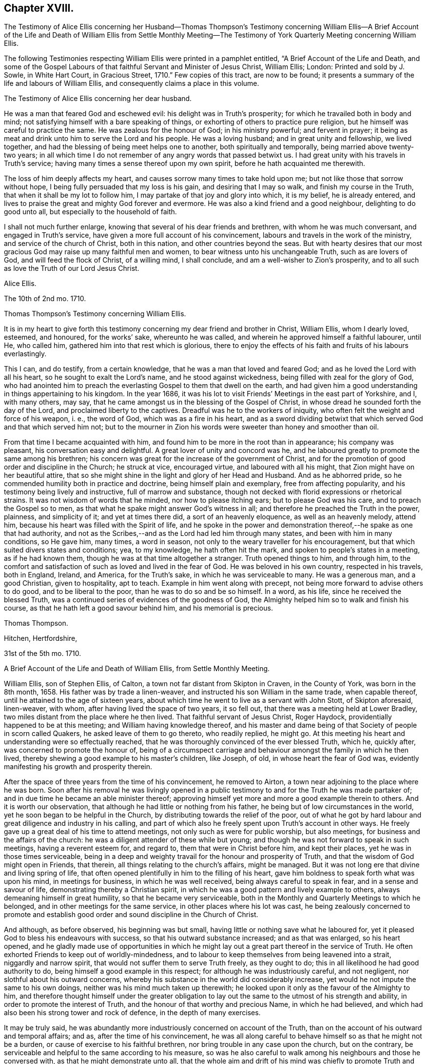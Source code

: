 == Chapter XVIII.

The Testimony of Alice Ellis concerning her Husband--Thomas Thompson`'s Testimony concerning
William Ellis--A Brief Account of the Life and Death of William Ellis from Settle Monthly
Meeting--The Testimony of York Quarterly Meeting concerning William Ellis.

The following Testimonies respecting William Ellis were printed in a pamphlet entitled,
"`A Brief Account of the Life and Death,
and some of the Gospel Labours of that faithful Servant and Minister of Jesus Christ,
William Ellis; London: Printed and sold by J. Sowle, in White Hart Court,
in Gracious Street, 1710.`"
Few copies of this tract, are now to be found;
it presents a summary of the life and labours of William Ellis,
and consequently claims a place in this volume.

The Testimony of Alice Ellis concerning her dear husband.

He was a man that feared God and eschewed evil: his delight was in Truth`'s prosperity;
for which he travailed both in body and mind;
not satisfying himself with a bare speaking of things,
or exhorting of others to practice pure religion,
but he himself was careful to practice the same.
He was zealous for the honour of God; in his ministry powerful; and fervent in prayer;
it being as meat and drink unto him to serve the Lord and his people.
He was a loving husband; and in great unity and fellowship, we lived together,
and had the blessing of being meet helps one to another, both spiritually and temporally,
being married above twenty-two years;
in all which time I do not remember of any angry words that passed betwixt us.
I had great unity with his travels in Truth`'s service;
having many times a sense thereof upon my own spirit,
before he hath acquainted me therewith.

The loss of him deeply affects my heart,
and causes sorrow many times to take hold upon me;
but not like those that sorrow without hope,
I being fully persuaded that my loss is his gain, and desiring that I may so walk,
and finish my course in the Truth, that when it shall be my lot to follow him,
I may partake of that joy and glory into which, it is my belief, he is already entered,
and lives to praise the great and mighty God forever and evermore.
He was also a kind friend and a good neighbour, delighting to do good unto all,
but especially to the household of faith.

I shall not much further enlarge, knowing that several of his dear friends and brethren,
with whom he was much conversant, and engaged in Truth`'s service,
have given a more full account of his convincement,
labours and travels in the work of the ministry, and service of the church of Christ,
both in this nation, and other countries beyond the seas.
But with hearty desires that our most gracious God
may raise up many faithful men and women,
to bear witness unto his unchangeable Truth, such as are lovers of God,
and will feed the flock of Christ, of a willing mind, I shall conclude,
and am a well-wisher to Zion`'s prosperity,
and to all such as love the Truth of our Lord Jesus Christ.

Alice Ellis.

The 10th of 2nd mo.
1710.

Thomas Thompson`'s Testimony concerning William Ellis.

It is in my heart to give forth this testimony concerning
my dear friend and brother in Christ,
William Ellis, whom I dearly loved, esteemed, and honoured, for the works`' sake,
whereunto he was called, and wherein he approved himself a faithful labourer, until He,
who called him, gathered him into that rest which is glorious,
there to enjoy the effects of his faith and fruits of his labours everlastingly.

This I can, and do testify, from a certain knowledge,
that he was a man that loved and feared God; and as he loved the Lord with all his heart,
so he sought to exalt the Lord`'s name, and he stood against wickedness,
being filled with zeal for the glory of God,
who had anointed him to preach the everlasting Gospel to them that dwell on the earth,
and had given him a good understanding in things appertaining to his kingdom.
In the year 1686,
it was his lot to visit Friends`' Meetings in the east part of Yorkshire, and I,
with many others, may say,
that he came amongst us in the blessing of the Gospel of Christ,
in whose dread he sounded forth the day of the Lord,
and proclaimed liberty to the captives.
Dreadful was he to the workers of iniquity,
who often felt the weight and force of his weapon, i. e., the word of God,
which was as a fire in his heart,
and as a sword dividing betwixt that which served God and that which served him not;
but to the mourner in Zion his words were sweeter than honey and smoother than oil.

From that time I became acquainted with him,
and found him to be more in the root than in appearance; his company was pleasant,
his conversation easy and delightful.
A great lover of unity and concord was he,
and he laboured greatly to promote the same among his brethren;
his concern was great for the increase of the government of Christ,
and for the promotion of good order and discipline in the Church; he struck at vice,
encouraged virtue, and laboured with all his might,
that Zion might have on her beautiful attire,
that so she might shine in the light and glory of her Head and Husband.
And as he abhorred pride, so he commended humility both in practice and doctrine,
being himself plain and exemplary, free from affecting popularity,
and his testimony being lively and instructive, full of marrow and substance,
though not decked with florid expressions or rhetorical strains.
It was not wisdom of words that he minded, nor how to please itching ears;
but to please God was his care, and to preach the Gospel so to men,
as that what he spake might answer God`'s witness in all;
and therefore he preached the Truth in the power, plainness, and simplicity of it;
and yet at times there did, a sort of an heavenly eloquence,
as well as an heavenly melody, attend him,
because his heart was filled with the Spirit of life,
and he spoke in the power and demonstration thereof,--he spake as one that had authority,
and not as the Scribes,--and as the Lord had led him through many states,
and been with him in many conditions, so He gave him, many times, a word in season,
not only to the weary traveller for his encouragement,
but that which suited divers states and conditions; yea, to my knowledge,
he hath often hit the mark, and spoken to people`'s states in a meeting,
as if he had known them, though he was at that time altogether a stranger.
Truth opened things to him, and through him,
to the comfort and satisfaction of such as loved and lived in the fear of God.
He was beloved in his own country, respected in his travels, both in England, Ireland,
and America, for the Truth`'s sake, in which he was serviceable to many.
He was a generous man, and a good Christian, given to hospitality, apt to teach.
Example in him went along with precept,
not being more forward to advise others to do good, and to be liberal to the poor,
than he was to do so and be so himself.
In a word, as his life, since he received the blessed Truth,
was a continued series of evidences of the goodness of God,
the Almighty helped him so to walk and finish his course,
as that he hath left a good savour behind him, and his memorial is precious.

Thomas Thompson.

Hitchen, Hertfordshire,

31st of the 5th mo.
1710.

A Brief Account of the Life and Death of William Ellis, from Settle Monthly Meeting.

William Ellis, son of Stephen Ellis, of Calton,
a town not far distant from Skipton in Craven, in the County of York,
was born in the 8th month, 1658.
His father was by trade a linen-weaver, and instructed his son William in the same trade,
when capable thereof, until he attained to the age of sixteen years,
about which time he went to live as a servant with John Stott, of Skipton aforesaid,
linen-weaver, with whom, after having lived the space of two years, it so fell out,
that there was a meeting held at Lower Bradley,
two miles distant from the place where he then lived.
That faithful servant of Jesus Christ, Roger Haydock,
providentially happened to be at this meeting; and William having knowledge thereof,
and his master and dame being of that Society of people in scorn called Quakers,
he asked leave of them to go thereto, who readily replied, he might go.
At this meeting his heart and understanding were so effectually reached,
that he was thoroughly convinced of the ever blessed Truth, which he, quickly after,
was concerned to promote the honour of,
being of a circumspect carriage and behaviour amongst the family in which he then lived,
thereby shewing a good example to his master`'s children, like Joseph, of old,
in whose heart the fear of God was,
evidently manifesting his growth and prosperity therein.

After the space of three years from the time of his convincement, he removed to Airton,
a town near adjoining to the place where he was born.
Soon after his removal he was livingly opened in a public
testimony to and for the Truth he was made partaker of;
and in due time he became an able minister thereof;
approving himself yet more and more a good example therein to others.
And it is worth our observation, that although he had little or nothing from his father,
he being but of low circumstances in the world,
yet he soon began to be helpful in the Church,
by distributing towards the relief of the poor,
out of what he got by hard labour and great diligence and industry in his calling,
and part of which also he freely spent upon Truth`'s account in other ways.
He freely gave up a great deal of his time to attend meetings,
not only such as were for public worship, but also meetings,
for business and the affairs of the church:
he was a diligent attender of these while but young;
and though he was not forward to speak in such meetings, having a reverent esteem for,
and regard to, them that were in Christ before him, and kept their places,
yet he was in those times serviceable,
being in a deep and weighty travail for the honour and prosperity of Truth,
and that the wisdom of God might open in Friends, that therein,
all things relating to the church`'s affairs, might be managed.
But it was not long ere that divine and living spring of life,
that often opened plentifully in him to the filling of his heart,
gave him boldness to speak forth what was upon his mind, in meetings for business,
in which he was well received, being always careful to speak in fear,
and in a sense and savour of life, demonstrating thereby a Christian spirit,
in which he was a good pattern and lively example to others,
always demeaning himself in great humility, so that he became very serviceable,
both in the Monthly and Quarterly Meetings to which he belonged,
and in other meetings for the same service, in other places where his lot was cast,
he being zealously concerned to promote and establish good
order and sound discipline in the Church of Christ.

And although, as before observed, his beginning was but small,
having little or nothing save what he laboured for,
yet it pleased God to bless his endeavours with success,
so that his outward substance increased; and as that was enlarged, so his heart opened,
and he gladly made use of opportunities in which he might
lay out a great part thereof in the service of Truth.
He often exhorted Friends to keep out of worldly-mindedness,
and to labour to keep themselves from being leavened into a strait,
niggardly and narrow spirit, that would not suffer them to serve Truth freely,
as they ought to do; this in all likelihood he had good authority to do,
being himself a good example in this respect; for although he was industriously careful,
and not negligent, nor slothful about his outward concerns,
whereby his substance in the world did considerably increase,
yet would he not impute the same to his own doings,
neither was his mind much taken up therewith;
he looked upon it only as the favour of the Almighty to him,
and therefore thought himself under the greater obligation
to lay out the same to the utmost of his strength and ability,
in order to promote the interest of Truth,
and the honour of that worthy and precious Name, in which he had believed,
and which had also been his strong tower and rock of defence,
in the depth of many exercises.

It may be truly said,
he was abundantly more industriously concerned on account of the Truth,
than on the account of his outward and temporal affairs; and as,
after the time of his convincement,
he was all along careful to behave himself so as that he might not be a burden,
or cause of exercise to his faithful brethren,
nor bring trouble in any case upon the church, but on the contrary,
be serviceable and helpful to the same according to his measure,
so was he also careful to walk among his neighbours and those he conversed with,
as that he might demonstrate unto all,
that the whole aim and drift of his mind was chiefly to
promote Truth and righteousness in his day and age.
And this undoubtedly he did, with all his might and strength,
for which we believe his reward is sure with the Lord forevermore;
an earnest of which we are fully satisfied he had many times plentifully given him,
whilst in this earthly tabernacle.
This was so sweet unto him, as he often used to say, that for the sake thereof,
he did not spare devoutly to offer up his whole strength, and the prime of his years,
even for the promotion of the blessed Truth, by which he had been so eminently visited,
and whereby he was made instrumental for the good of many.
Under these qualifications he was made serviceable divers ways,
so that many have cause to lament the loss of him, and more particularly we,
his friends and brethren, amongst whom, for the most part, he resided,
who also had the most immediate and particular benefit of his service and company.
The loss of him would undoubtedly sadden many hearts,
were they not fully satisfied that his departure was in peace;
and though his body be gone to the dust,
yet the remembrance of him is sweet and precious,
in which the faithful enjoy him in spirit, under a lively hope,
that the mighty Lord of the harvest, who raised him from a low degree,
and by his almighty power, made him a blessed and serviceable instrument in his hand,
is also able to raise up others in his room, for the carrying on of his own work,
to his own praise, who over all is worthy of praise, adoration and worship, might,
majesty and dominion, now and forever.

Thus having given some account of his convincement, and conduct of his life,
relating to his conversation in the world;
what remains is to give some further account of his ministry,
and labours and travels therein.
It was not long, as hath been before observed, after he was convinced,
before his mouth was opened in a public testimony for the Truth,
in which he sensibly witnessed a growth,
being careful diligently to wait for the springings of life,
which is the root and supply of all sound and right ministry;
for he laboured more to grow in that, than in words without it,
although also very careful to keep to that soundness of speech that cannot be condemned.

Not very long after he was concerned in a public testimony,
he was drawn forth to visit Friends`' meetings not
far distant from the place of his abode,
as also in divers places more remote, in which he had good service,
and was well received among Friends, to his and their mutual joy and comfort in the Lord.
And in the year 1694,
he had a concern upon his mind to visit the meetings of Friends in Ireland,
where he was likewise kindly received;
his visit being acceptable to faithful Friends in that country.
Under this concern he was enabled through the goodness of God unto him,
to perform what was required of him in that respect,
returning home again in much satisfaction and peace, as a reward for such, Ins labour.
After this he continued in his wonted service, both at home and abroad,
many times visiting Friends in divers parts of this nation, till at length,
it pleased the Lord to concern him to visit the people of God, in foreign countries,
to which he gave up; and way being made for him, for such a service,
and having the concurrence of his Friends and brethren along with him therein,
at length he set forward on his journey and voyage for America,
leaving his wife and family, in the Ninth Month, 1697.
He took shipping at Deal, in Kent, in the Tenth Month after.
He had a prosperous voyage, arriving on the fourteenth day of the First Month following,
in Maryland, where he visited Friends and had much service,
as well as in other provinces, as Virginia, Carolina, Pennsylvania, East and West Jersey,
New England, Long Island and Rhode Island, etc.
In these countries he had many large and precious meetings, esteeming it,
as he would often say after his return, as a merciful favour to him from the hand of God,
that he was enabled to go through what was required of him in that respect, adding,
"`Oh! it was well for me, that I gave up to that service in those days,
whilst health and strength of body were afforded me, for now,
I feel my natural strength is abated,
whereby I am the more incapable of performing such service.`"
Notwithstanding this, he would often be looking back with joy,
and rejoicing at those times,
praising God for the many mercies vouchsafed to him inwardly,
and whose divine arm of power was likewise near to protect him on his return;
he arriving again in England, the twenty-third of the Fourth Month, 1699.
He was absent from his native land in the aforesaid service,
upwards of one year and six months.

After this he travelled not very much, excepting in the county where he lived,
and some adjacent counties, as Bishopric, Westmoreland, and Lancashire,
etc. and several times to the Yearly Meeting at London.
He was for several years before he died, attended with various infirmities,
and particularly that of the stone, which much impaired his health;
nevertheless he mostly frequented the Quarterly and Monthly Meetings to which he belonged,
though many times with much difficulty, because of the infirmities of his body;
but at divers times when the life and power of Truth was upon him,
he was borne up over his infirmity as though he were in no kind so afflicted.
Thus this faithful and upright-hearted man, being now unfit for long journeys,
and service in remote places,
such as he spared not to undertake when he found it his concern in his younger years,
laboured much in the service of Truth, on one account or other in his own country,
till toward the latter end of the summer, in the year 1708,
at which time his old distemper seized violently upon him,
insomuch that he was thereby brought very weak,
which weakness he continued under for several months,
not being able to stir much from his own house.

In this time his inward man was strong and his understanding clear;
so that Friends who went to visit him in the time of his sickness,
were often comfortably refreshed in beholding and feeling his spirit
in the power and dominion of the life of Jesus Christ,
which may truly be said, was his support over all his exercises.
But notwithstanding his former weakness,
about the latter end of the Twelfth Month or beginning of the Erst Month following,
he begun to recover somewhat,
and gathered strength so far as to get to the Monthly
and Quarterly Meetings to which he belonged.
In these he had as formerly, good service,
after which he was likewise enabled to go to the Yearly Meeting for worship,
held in Lancaster, in the Second Month, 1709.
In this meeting, powerful was that Hand and Arm, which guided and supported him,
under the conduct whereof, eminent were the Gospel truths,
which in that meeting were through him delivered, to the gladdening of many hearts;
the service whereof, we believe, will not easily be forgotten by a remnant,
and in which his faith was strong,
that Truth and the glory of it should yet more and more prevail and spread over nations,
even from sea to sea, unto the uttermost parts of the earth.

Thus having been supported by the Lord in his service, after that meeting ended,
he returned homewards,
after which lie weakened by degrees till the time of his departure, which was not long.
Many sweet and edifying expressions dropped from him in his illness,
by which it appeared he was ready to embrace death with cheerfulness of mind,
whenever it should please the Lord so to order it.
A few days before his departure, being visited by a Friend,
he began to speak to him of the day of his convincement, saying,
"`It was a glorious day for me;`" and further added,
that he had large tokens that the day of his death would be so likewise,
which we have good cause to believe was so to him.
He continued sensible, under his weakness of body,
until the time he drew his last breath, which was on the 4th day of the 4th month,
in the year 1709, and in the fifty-first year of his age.
He was buried on the 11th day of the same month, in Friends`' burying ground at Airton;
many Friends being present at the burial made up a large meeting,
which was eminently owned and overshadowed with the Lord`'s power and presence,
several living testimonies being there borne to the comfort and satisfaction of many.
+++[+++The said burying ground and meetinghouse were, some years before his death,
given and secured by the said William Ellis for the use of Friends.]

William Ellis was born the 5th of the 8th month, 1658,
convinced of Truth in the 3rd month, 1676, came forth in a public testimony, 1679,
died the 4th of the 4th month, 1709.

Signed in behalf of our Monthly Meeting, held at Settle, the second of the First Month,
1709, by

John Armistead, Sr., William Holt, Thomas Head, John King, John Tomlinson, Lawrence King,
Richard Wilkinson, Adam Squire, Thomas Wilde, Thomas Carr, John Moore, Sr.,
William Windle, John Atkinson, Robert Tunstall, John Weatherall, William Birkbeck,
Isaac Armistead, John Armistead, Jr., Simeon Wilkinson, John Bawson, Joseph Hall,
Richard Clough, William Stockdale, John Battersbie, William Slater, John Moore, Jr.

The Testimony of the Quarterly Meeting held at York, concerning William Ellis.

Our dear friend and deceased brother, William Ellis, of Airton,
within Settle Monthly Meeting, in the County of York,
departed this life the 4th of the 4th month, 1709.
He was a faithful labourer in the harvest of the Lord; he gave himself to spend,
and be spent in Truth`'s service, both in feeding the flock of God,
as also in the overseeing the same.
Being an able minister of the New Testament, not of the letter but of the Spirit,
his doctrine dropping down like dew, and like small rain upon the tender grass,
the Spirit of God accompanying him in the delivery of the same,
he was of great comfort and benefit unto the Churches, both at home and abroad,
where the Lord did order him.

The care of the Churches was also upon him,
for the peace and prosperity of which he travailed both in body and mind.
His labours and service for the work of the Gospel were much,
both in our nation and in several foreign countries, in which he approved himself,
as an able and faithful minister of our Lord Jesus Christ,
encouraging and strengthening the honest and tender-hearted, to hold on their way,
to the perfecting of the work of their salvation;
as also in warning and stirring up the careless and unfaithful,
to more diligence and watchfulness.
He preached with authority, in the spirit of the Gospel and the remembrance of him,
and of the heavenly sweetness that attended his ministry (who though dead,
yet speaketh) is precious unto us,
and the unity and harmony which we had together with him,
cannot easily be forgotten by us.
His doctrine was deep, and his company very pleasant to his brethren;
he was given to charity, and used hospitality much,
his heart and house being very open to entertain such as travelled,
or were concerned in Truth`'s service.
Much might be said in the praise of such a faithful minister, who not only preached,
but in practice was exemplary to the flock; but Friends of the Monthly Meeting of Settle,
to which he did belong, having drawn up an account of the same,
we refer to it for further satisfaction, touching his labours and travels,
both in the work of the ministry and other services
of the Church of Christ Jesus our Lord;
beseeching Him who is Lord of the Harvest,
to send many such faithful labourers into his harvest.
As he lived in the Truth, so we believe he died in the Lord,
and now is at rest from his labours, and his works follow him.

Signed on behalf of our Quarterly Meeting, held at York, the 6th of the 2nd month, 1710.

Thomas Green, Thomas Aldam, Benjamin Hornor, Jeremiah Grimshaw, Robert Turner,
John Fothergill, James Simpson, John Richardson, Michael Robinson, Aaron Atkinson,
John Hillary, William Armistead, John Fielden, Francis Smith, Thomas Hammond,
Henry Jackson, Jr.
